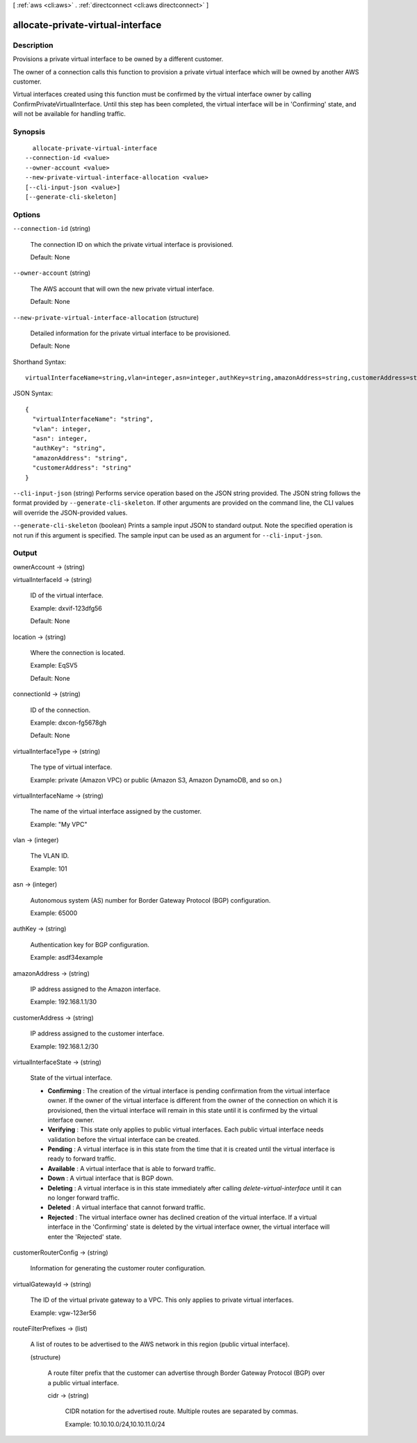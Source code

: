 [ :ref:`aws <cli:aws>` . :ref:`directconnect <cli:aws directconnect>` ]

.. _cli:aws directconnect allocate-private-virtual-interface:


**********************************
allocate-private-virtual-interface
**********************************



===========
Description
===========



Provisions a private virtual interface to be owned by a different customer.

 

The owner of a connection calls this function to provision a private virtual interface which will be owned by another AWS customer.

 

Virtual interfaces created using this function must be confirmed by the virtual interface owner by calling ConfirmPrivateVirtualInterface. Until this step has been completed, the virtual interface will be in 'Confirming' state, and will not be available for handling traffic.



========
Synopsis
========

::

    allocate-private-virtual-interface
  --connection-id <value>
  --owner-account <value>
  --new-private-virtual-interface-allocation <value>
  [--cli-input-json <value>]
  [--generate-cli-skeleton]




=======
Options
=======

``--connection-id`` (string)


  The connection ID on which the private virtual interface is provisioned.

   

  Default: None

  

``--owner-account`` (string)


  The AWS account that will own the new private virtual interface.

   

  Default: None

  

``--new-private-virtual-interface-allocation`` (structure)


  Detailed information for the private virtual interface to be provisioned.

   

  Default: None

  



Shorthand Syntax::

    virtualInterfaceName=string,vlan=integer,asn=integer,authKey=string,amazonAddress=string,customerAddress=string




JSON Syntax::

  {
    "virtualInterfaceName": "string",
    "vlan": integer,
    "asn": integer,
    "authKey": "string",
    "amazonAddress": "string",
    "customerAddress": "string"
  }



``--cli-input-json`` (string)
Performs service operation based on the JSON string provided. The JSON string follows the format provided by ``--generate-cli-skeleton``. If other arguments are provided on the command line, the CLI values will override the JSON-provided values.

``--generate-cli-skeleton`` (boolean)
Prints a sample input JSON to standard output. Note the specified operation is not run if this argument is specified. The sample input can be used as an argument for ``--cli-input-json``.



======
Output
======

ownerAccount -> (string)

  

  

virtualInterfaceId -> (string)

  

  ID of the virtual interface.

   

  Example: dxvif-123dfg56

   

  Default: None

  

  

location -> (string)

  

  Where the connection is located.

   

  Example: EqSV5

   

  Default: None

  

  

connectionId -> (string)

  

  ID of the connection.

   

  Example: dxcon-fg5678gh

   

  Default: None

  

  

virtualInterfaceType -> (string)

  

  The type of virtual interface.

   

  Example: private (Amazon VPC) or public (Amazon S3, Amazon DynamoDB, and so on.)

  

  

virtualInterfaceName -> (string)

  

  The name of the virtual interface assigned by the customer.

   

  Example: "My VPC"

  

  

vlan -> (integer)

  

  The VLAN ID.

   

  Example: 101

  

  

asn -> (integer)

  

  Autonomous system (AS) number for Border Gateway Protocol (BGP) configuration.

   

  Example: 65000

  

  

authKey -> (string)

  

  Authentication key for BGP configuration.

   

  Example: asdf34example

  

  

amazonAddress -> (string)

  

  IP address assigned to the Amazon interface.

   

  Example: 192.168.1.1/30

  

  

customerAddress -> (string)

  

  IP address assigned to the customer interface.

   

  Example: 192.168.1.2/30

  

  

virtualInterfaceState -> (string)

  State of the virtual interface. 

   
  * **Confirming** : The creation of the virtual interface is pending confirmation from the virtual interface owner. If the owner of the virtual interface is different from the owner of the connection on which it is provisioned, then the virtual interface will remain in this state until it is confirmed by the virtual interface owner.
   
  * **Verifying** : This state only applies to public virtual interfaces. Each public virtual interface needs validation before the virtual interface can be created.
   
  * **Pending** : A virtual interface is in this state from the time that it is created until the virtual interface is ready to forward traffic.
   
  * **Available** : A virtual interface that is able to forward traffic.
   
  * **Down** : A virtual interface that is BGP down.
   
  * **Deleting** : A virtual interface is in this state immediately after calling *delete-virtual-interface* until it can no longer forward traffic.
   
  * **Deleted** : A virtual interface that cannot forward traffic.
   
  * **Rejected** : The virtual interface owner has declined creation of the virtual interface. If a virtual interface in the 'Confirming' state is deleted by the virtual interface owner, the virtual interface will enter the 'Rejected' state.
   

  

  

customerRouterConfig -> (string)

  

  Information for generating the customer router configuration.

  

  

virtualGatewayId -> (string)

  

  The ID of the virtual private gateway to a VPC. This only applies to private virtual interfaces.

   

  Example: vgw-123er56

  

  

routeFilterPrefixes -> (list)

  

  A list of routes to be advertised to the AWS network in this region (public virtual interface).

  

  (structure)

    

    A route filter prefix that the customer can advertise through Border Gateway Protocol (BGP) over a public virtual interface.

    

    cidr -> (string)

      

      CIDR notation for the advertised route. Multiple routes are separated by commas.

       

      Example: 10.10.10.0/24,10.10.11.0/24

      

      

    

  

